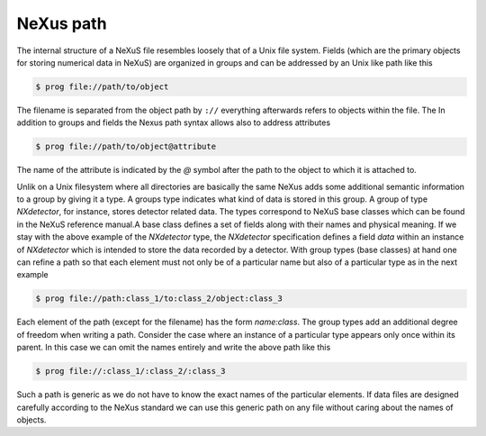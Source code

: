 
NeXus path
==========

The internal structure of a NeXuS file resembles loosely that of a Unix file
system. Fields (which are the primary objects for storing numerical data in
NeXuS) are organized in groups and can be addressed by an Unix like path like
this

.. code-block:: bash

    $ prog file://path/to/object

The filename is separated from the object path by ``://`` everything
afterwards refers to objects within the file. The In addition to groups and
fields the Nexus path syntax allows also to address attributes

.. code-block:: bash

    $ prog file://path/to/object@attribute

The name of the attribute is indicated by the `@` symbol after the path
to the object to which it is attached to.

Unlik on a Unix filesystem where all directories are basically the same NeXus
adds some additional semantic information to a group by giving it a type.
A groups type indicates what kind of data is stored in this group. A group of
type *NXdetector*, for instance, stores detector related data. The types
correspond to NeXuS base classes which can be found in the NeXuS reference
manual.A base class defines a set of fields along with their names and physical
meaning. If we stay with the above example of the *NXdetector* type, the
*NXdetector* specification defines a field *data* within an 
instance of *NXdetector* which is intended to store the data recorded
by a detector.
With group types (base classes) at hand one can refine a path so that each
element must not only be of a particular name but also of a particular type as
in the next example 

.. code-block:: bash

    $ prog file://path:class_1/to:class_2/object:class_3

Each element of the path (except for the filename) has the form *name:class*.
The group types add an additional degree of freedom when writing a path.
Consider the case where an instance of a particular type appears only once
within its parent. In this case we can omit the names entirely and write the
above path like this

.. code-block:: bash

    $ prog file://:class_1/:class_2/:class_3

Such a path is generic as we do not have to know the exact names of the
particular elements. If data files are designed carefully according to the
NeXus standard we can use this generic path on any file without caring about
the names of objects.

